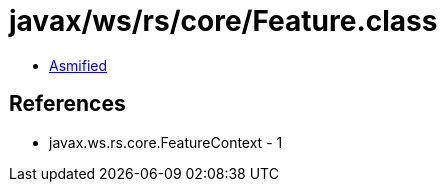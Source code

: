 = javax/ws/rs/core/Feature.class

 - link:Feature-asmified.java[Asmified]

== References

 - javax.ws.rs.core.FeatureContext - 1
